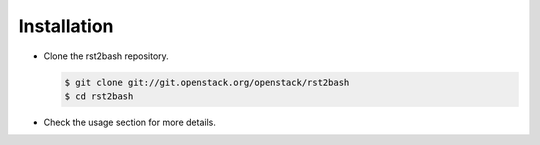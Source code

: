 ============
Installation
============

- Clone the rst2bash repository.

  .. code-block:: bash

     $ git clone git://git.openstack.org/openstack/rst2bash
     $ cd rst2bash

- Check the usage section for more details.
